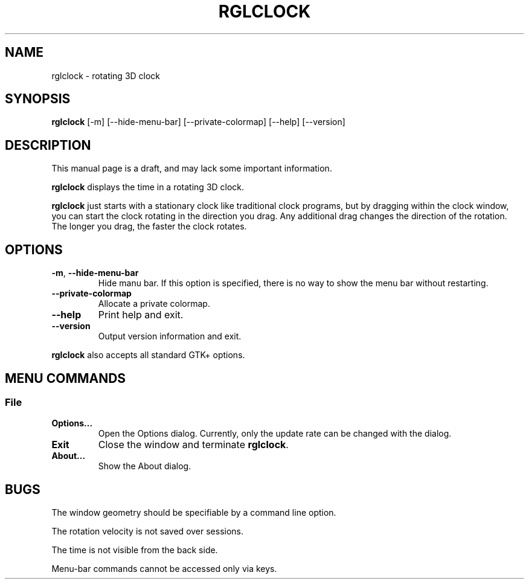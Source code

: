 '\"
.\" $Format: ".TH RGLCLOCK 1 \"$Date$\"" $
.TH RGLCLOCK 1 "Tue, 26 Oct 1999 20:32:27 +0900"
.SH NAME
rglclock \- rotating 3D clock
.SH SYNOPSIS
.B rglclock
[-m] [--hide-menu-bar] [--private-colormap] [--help] [--version]
.SH DESCRIPTION
This manual page is a draft, and may lack some important information.
.PP
.B rglclock
displays the time in a rotating 3D clock.
.PP
\fBrglclock\fR just starts with a stationary clock like traditional clock
programs, but by dragging within the clock window, you can start the
clock rotating in the direction you drag.  Any additional drag changes
the direction of the rotation.  The longer you drag, the faster the
clock rotates.
.SH OPTIONS
.TP
\fB-m\fR, \fB--hide-menu-bar\fR
Hide manu bar.  If this option is specified, there is no way to show
the menu bar without restarting.
.TP
\fB--private-colormap\fR
Allocate a private colormap.
.TP
\fB--help\fR
Print help and exit.
.TP
\fB--version\fR
Output version information and exit.
.PP
.B rglclock
also accepts all standard GTK+ options.
.SH "MENU COMMANDS"
.SS File
.TP
\fBOptions...\fR
Open the Options dialog.  Currently, only the update rate can be
changed with the dialog.
.TP
\fBExit\fR
Close the window and terminate \fBrglclock\fR.
.TP
\fBAbout...\fR
Show the About dialog.
.SH BUGS
The window geometry should be specifiable by a command line option.
.PP
The rotation velocity is not saved over sessions.
.PP
The time is not visible from the back side.
.PP
Menu-bar commands cannot be accessed only via keys.

